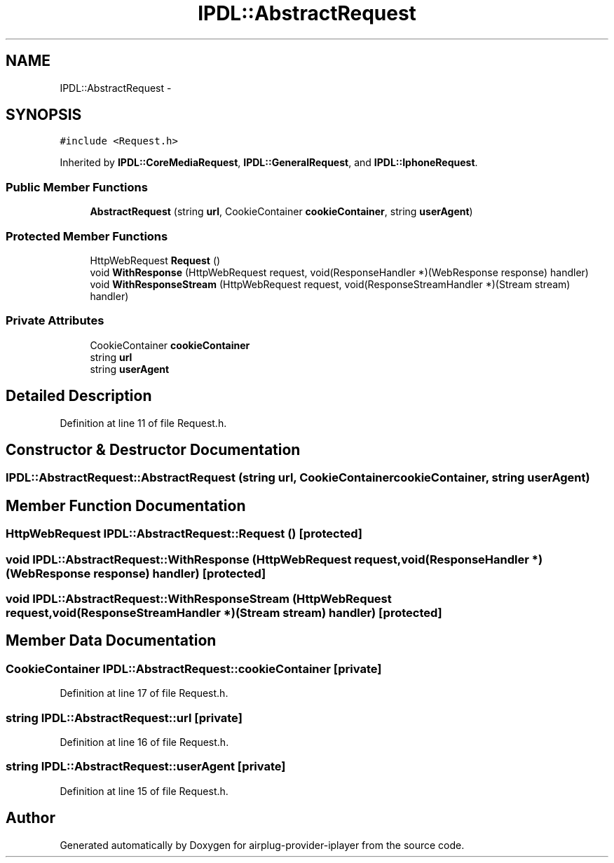 .TH "IPDL::AbstractRequest" 3 "26 Dec 2010" "Version 0.0.1" "airplug-provider-iplayer" \" -*- nroff -*-
.ad l
.nh
.SH NAME
IPDL::AbstractRequest \- 
.SH SYNOPSIS
.br
.PP
.PP
\fC#include <Request.h>\fP
.PP
Inherited by \fBIPDL::CoreMediaRequest\fP, \fBIPDL::GeneralRequest\fP, and \fBIPDL::IphoneRequest\fP.
.SS "Public Member Functions"

.in +1c
.ti -1c
.RI "\fBAbstractRequest\fP (string \fBurl\fP, CookieContainer \fBcookieContainer\fP, string \fBuserAgent\fP)"
.br
.in -1c
.SS "Protected Member Functions"

.in +1c
.ti -1c
.RI "HttpWebRequest \fBRequest\fP ()"
.br
.ti -1c
.RI "void \fBWithResponse\fP (HttpWebRequest request, void(ResponseHandler *)(WebResponse response) handler)"
.br
.ti -1c
.RI "void \fBWithResponseStream\fP (HttpWebRequest request, void(ResponseStreamHandler *)(Stream stream) handler)"
.br
.in -1c
.SS "Private Attributes"

.in +1c
.ti -1c
.RI "CookieContainer \fBcookieContainer\fP"
.br
.ti -1c
.RI "string \fBurl\fP"
.br
.ti -1c
.RI "string \fBuserAgent\fP"
.br
.in -1c
.SH "Detailed Description"
.PP 
Definition at line 11 of file Request.h.
.SH "Constructor & Destructor Documentation"
.PP 
.SS "IPDL::AbstractRequest::AbstractRequest (string url, CookieContainer cookieContainer, string userAgent)"
.SH "Member Function Documentation"
.PP 
.SS "HttpWebRequest IPDL::AbstractRequest::Request ()\fC [protected]\fP"
.SS "void IPDL::AbstractRequest::WithResponse (HttpWebRequest request, void(ResponseHandler *)(WebResponse response) handler)\fC [protected]\fP"
.SS "void IPDL::AbstractRequest::WithResponseStream (HttpWebRequest request, void(ResponseStreamHandler *)(Stream stream) handler)\fC [protected]\fP"
.SH "Member Data Documentation"
.PP 
.SS "CookieContainer \fBIPDL::AbstractRequest::cookieContainer\fP\fC [private]\fP"
.PP
Definition at line 17 of file Request.h.
.SS "string \fBIPDL::AbstractRequest::url\fP\fC [private]\fP"
.PP
Definition at line 16 of file Request.h.
.SS "string \fBIPDL::AbstractRequest::userAgent\fP\fC [private]\fP"
.PP
Definition at line 15 of file Request.h.

.SH "Author"
.PP 
Generated automatically by Doxygen for airplug-provider-iplayer from the source code.
